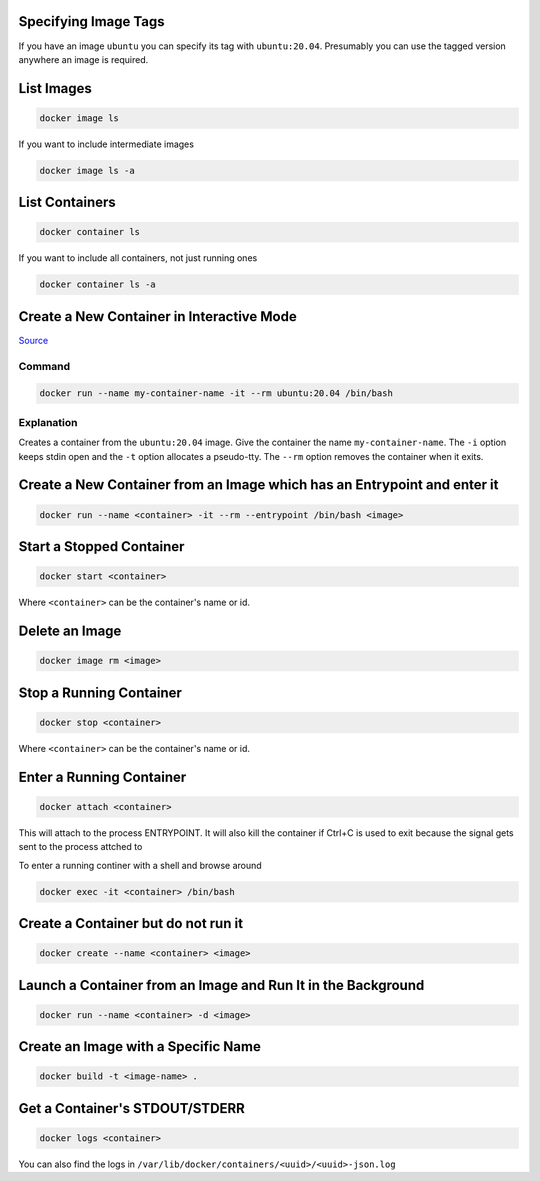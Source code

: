 Specifying Image Tags
=====================

If you have an image ``ubuntu`` you can specify its tag with
``ubuntu:20.04``. Presumably you can use the tagged version anywhere
an image is required.

List Images
===========

.. code-block:: bash

    docker image ls

If you want to include intermediate images

.. code-block:: bash

    docker image ls -a


List Containers
===============


.. code-block:: bash

    docker container ls

If you want to include all containers, not just running ones

.. code-block:: bash

    docker container ls -a


Create a New Container in Interactive Mode
==========================================

`Source
<https://docs.docker.com/engine/reference/commandline/run/#assign-name-and-allocate-pseudo-tty---name--it/>`_

Command
-------

.. code-block:: bash

    docker run --name my-container-name -it --rm ubuntu:20.04 /bin/bash

Explanation
-----------

Creates a container from the ``ubuntu:20.04`` image. Give the container
the name ``my-container-name``. The ``-i`` option keeps stdin open
and the ``-t`` option allocates a pseudo-tty. The ``--rm`` option
removes the container when it exits.

Create a New Container from an Image which has an Entrypoint and enter it
=========================================================================


.. code-block:: bash

    docker run --name <container> -it --rm --entrypoint /bin/bash <image>


Start a Stopped Container
=========================


.. code-block:: bash

    docker start <container>

Where ``<container>`` can be the container's name or id.


Delete an Image
===============

.. code-block:: bash

    docker image rm <image>


Stop a Running Container
========================


.. code-block:: bash

    docker stop <container>

Where ``<container>`` can be the container's name or id.



Enter a Running Container
=========================


.. code-block:: bash

    docker attach <container>

This will attach to the process ENTRYPOINT. It will also kill the
container if Ctrl+C is used to exit because the signal gets sent to
the process attched to

To enter a running continer with a shell and browse around

.. code-block:: bash

    docker exec -it <container> /bin/bash


Create a Container but do not run it
====================================

.. code-block:: bash

    docker create --name <container> <image>


Launch a Container from an Image and Run It in the Background
=============================================================

.. code-block:: bash

    docker run --name <container> -d <image>


Create an Image with a Specific Name
====================================


.. code-block:: bash

    docker build -t <image-name> .


Get a Container's STDOUT/STDERR
===============================


.. code-block:: bash

    docker logs <container>


You can also find the logs in
``/var/lib/docker/containers/<uuid>/<uuid>-json.log``
